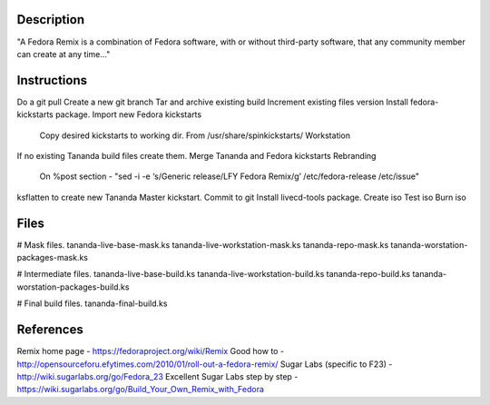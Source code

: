 Description
===========
"A Fedora Remix is a combination of Fedora software, with or without third-party software,
that any community member can create at any time..."

Instructions
============
Do a git pull
Create a new git branch
Tar and archive existing build
Increment existing files version
Install fedora-kickstarts package.
Import new Fedora kickstarts
	Copy desired kickstarts to working dir.
	From /usr/share/spinkickstarts/
	Workstation
If no existing Tananda build files create them.
Merge Tananda and Fedora kickstarts
Rebranding 
	On %post section - "sed -i -e ‘s/Generic release/LFY Fedora Remix/g’ /etc/fedora-release /etc/issue"
ksflatten to create new Tananda Master kickstart.
Commit to git
Install livecd-tools package.
Create iso
Test iso
Burn iso

Files
=====
# Mask files.
tananda-live-base-mask.ks  
tananda-live-workstation-mask.ks  
tananda-repo-mask.ks  
tananda-worstation-packages-mask.ks

# Intermediate files.
tananda-live-base-build.ks  
tananda-live-workstation-build.ks  
tananda-repo-build.ks  
tananda-worstation-packages-build.ks

# Final build files.
tananda-final-build.ks 

References
========== 
Remix home page - https://fedoraproject.org/wiki/Remix
Good how to - http://opensourceforu.efytimes.com/2010/01/roll-out-a-fedora-remix/
Sugar Labs (specific to F23) - http://wiki.sugarlabs.org/go/Fedora_23
Excellent Sugar Labs step by step - https://wiki.sugarlabs.org/go/Build_Your_Own_Remix_with_Fedora

